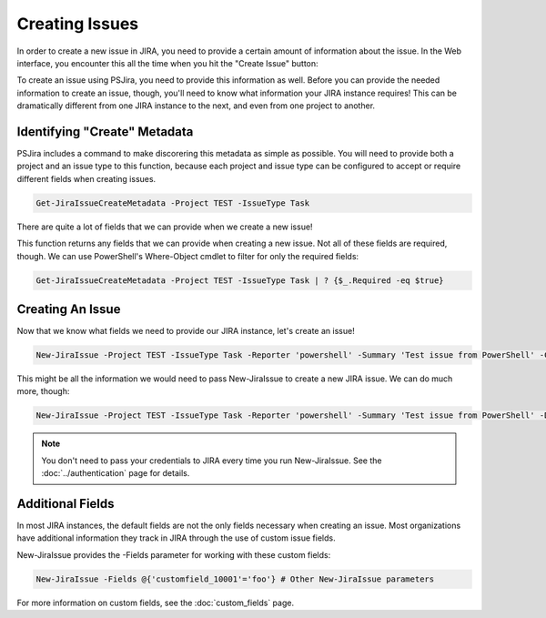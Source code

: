 ===============
Creating Issues
===============

In order to create a new issue in JIRA, you need to provide a certain amount of information about the issue. In the Web interface, you encounter this all the time when you hit the "Create Issue" button:

.. image:: ../img/jira-screen-createIssue.png
    :alt: The "Create issue" screen in JIRA shows information needed in order to create an issue in JIRA.
    :width: 406

To create an issue using PSJira, you need to provide this information as well. Before you can provide the needed information to create an issue, though, you'll need to know what information your JIRA instance requires! This can be dramatically different from one JIRA instance to the next, and even from one project to another.

Identifying "Create" Metadata
=============================

PSJira includes a command to make discorering this metadata as simple as possible. You will need to provide both a project and an issue type to this function, because each project and issue type can be configured to accept or require different fields when creating issues.

.. code-block:: powershell

    Get-JiraIssueCreateMetadata -Project TEST -IssueType Task

There are quite a lot of fields that we can provide when we create a new issue!

This function returns any fields that we can provide when creating a new issue. Not all of these fields are required, though. We can use PowerShell's Where-Object cmdlet to filter for only the required fields:

.. code-block:: powershell

    Get-JiraIssueCreateMetadata -Project TEST -IssueType Task | ? {$_.Required -eq $true}

Creating An Issue
=================

Now that we know what fields we need to provide our JIRA instance, let's create an issue!

.. code-block:: powershell

    New-JiraIssue -Project TEST -IssueType Task -Reporter 'powershell' -Summary 'Test issue from PowerShell' -Credential $myJiraCreds

This might be all the information we would need to pass New-JiraIssue to create a new JIRA issue. We can do much more, though:

.. code-block:: powershell

    New-JiraIssue -Project TEST -IssueType Task -Reporter 'powershell' -Summary 'Test issue from PowerShell' -Description "This is a sample issue created by $env:USERNAME on $env:COMPUTERNAME." -Labels 'Test','Fake' -Credential $myJiraCreds

.. note:: You don't need to pass your credentials to JIRA every time you run New-JiraIssue. See the :doc:`../authentication` page for details.

Additional Fields
=================

In most JIRA instances, the default fields are not the only fields necessary when creating an issue. Most organizations have additional information they track in JIRA through the use of custom issue fields.

New-JiraIssue provides the -Fields parameter for working with these custom fields:

.. code-block:: powershell

    New-JiraIssue -Fields @{'customfield_10001'='foo'} # Other New-JiraIssue parameters

For more information on custom fields, see the :doc:`custom_fields` page.